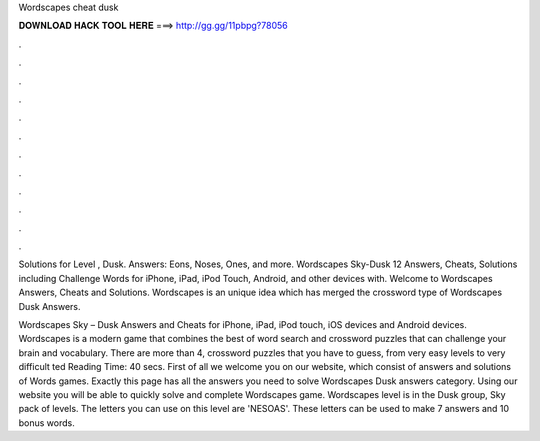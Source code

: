 Wordscapes cheat dusk



𝐃𝐎𝐖𝐍𝐋𝐎𝐀𝐃 𝐇𝐀𝐂𝐊 𝐓𝐎𝐎𝐋 𝐇𝐄𝐑𝐄 ===> http://gg.gg/11pbpg?78056



.



.



.



.



.



.



.



.



.



.



.



.

Solutions for Level , Dusk. Answers: Eons, Noses, Ones, and more. Wordscapes Sky-Dusk 12 Answers, Cheats, Solutions including Challenge Words for iPhone, iPad, iPod Touch, Android, and other devices with. Welcome to Wordscapes Answers, Cheats and Solutions. Wordscapes is an unique idea which has merged the crossword type of Wordscapes Dusk Answers.

Wordscapes Sky – Dusk Answers and Cheats for iPhone, iPad, iPod touch, iOS devices and Android devices. Wordscapes is a modern game that combines the best of word search and crossword puzzles that can challenge your brain and vocabulary. There are more than 4, crossword puzzles that you have to guess, from very easy levels to very difficult ted Reading Time: 40 secs. First of all we welcome you on our website, which consist of answers and solutions of Words games. Exactly this page has all the answers you need to solve Wordscapes Dusk answers category. Using our website you will be able to quickly solve and complete Wordscapes game. Wordscapes level is in the Dusk group, Sky pack of levels. The letters you can use on this level are 'NESOAS'. These letters can be used to make 7 answers and 10 bonus words.
